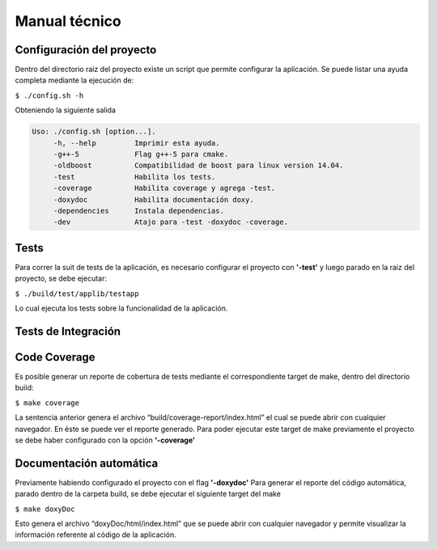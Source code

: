 Manual técnico
======================================
Configuración del proyecto
--------------------------
Dentro del directorio raíz del proyecto existe un script que permite configurar la aplicación.
Se puede listar una ayuda completa mediante la ejecución de:

``$ ./config.sh -h``

Obteniendo la siguiente salida

.. code-block:: console

     Uso: ./config.sh [option...]. 
          -h, --help         Imprimir esta ayuda.
          -g++-5             Flag g++-5 para cmake.
          -oldboost          Compatibilidad de boost para linux version 14.04.
          -test              Habilita los tests.
          -coverage          Habilita coverage y agrega -test.
          -doxydoc           Habilita documentación doxy.
          -dependencies      Instala dependencias.
          -dev               Atajo para -test -doxydoc -coverage.


Tests
--------------------------
Para correr la suit de tests de la aplicación, es necesario configurar el proyecto con **'-test'** y luego parado en la raiz del proyecto, se debe ejecutar:

``$ ./build/test/applib/testapp``

Lo cual ejecuta los tests sobre la funcionalidad de la aplicación.

Tests de Integración
--------------------------







Code Coverage
--------------------------
Es posible generar un reporte de cobertura de tests mediante el correspondiente target de make, dentro del directorio build:

``$ make coverage``

La sentencia anterior genera el archivo “build/coverage-report/index.html” el cual se puede abrir con cualquier navegador. En éste se puede ver el reporte generado.
Para poder ejecutar este target de make previamente el proyecto se debe haber configurado con la opción **'-coverage'**

Documentación automática
--------------------------
Previamente habiendo configurado el proyecto con el flag **'-doxydoc'**
Para generar el reporte del código automática, parado dentro de la carpeta build, se debe ejecutar el siguiente target del make

``$ make doxyDoc``

Esto genera el archivo “doxyDoc/html/index.html” que se puede abrir con cualquier navegador y permite visualizar la información referente al código de la aplicación.

